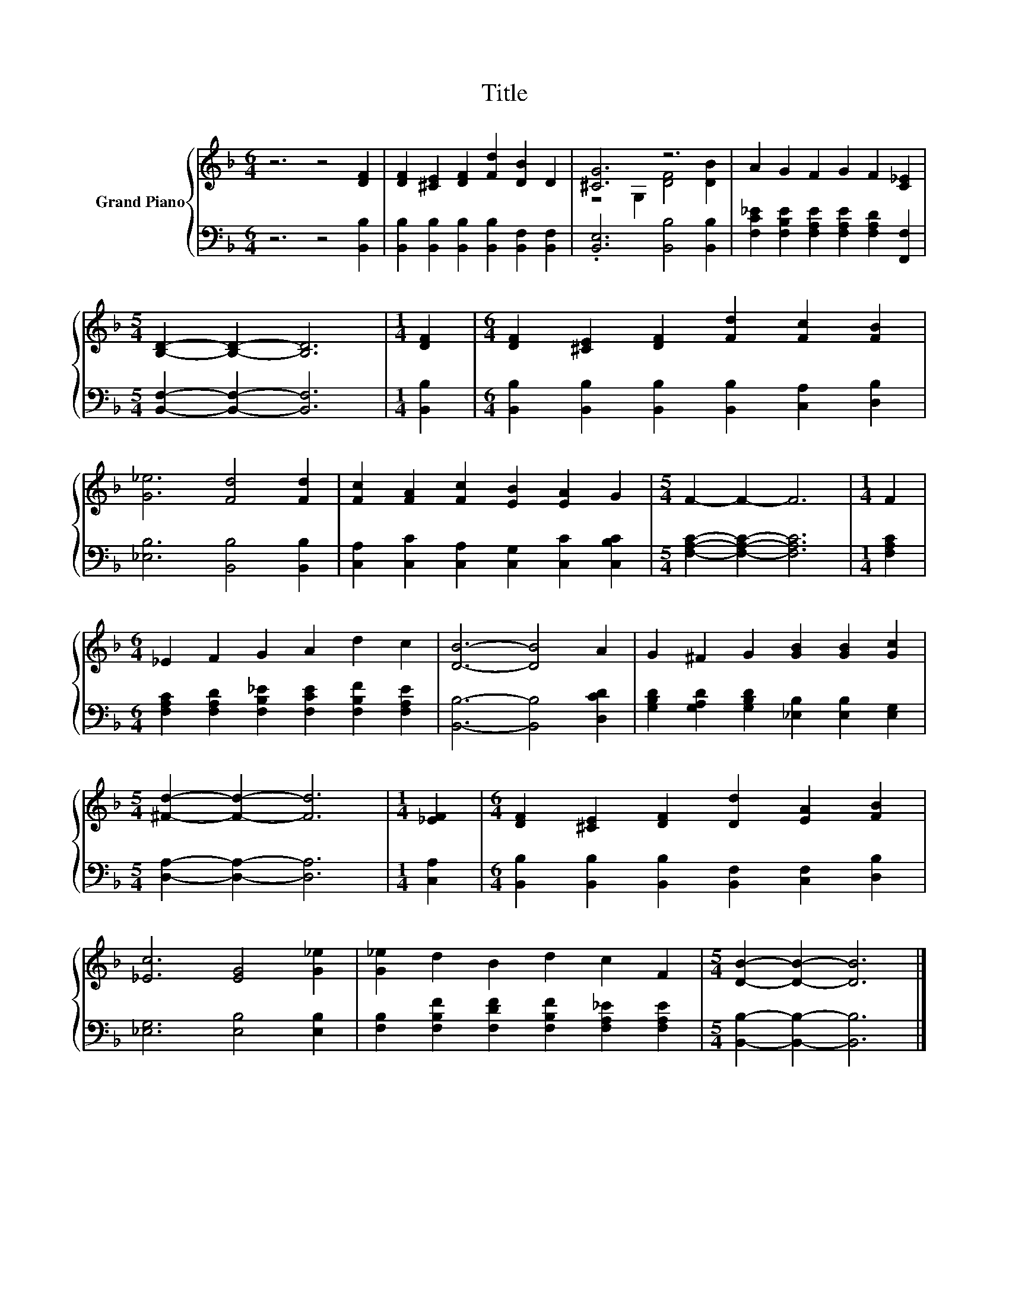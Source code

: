 X:1
T:Title
%%score { ( 1 3 ) | 2 }
L:1/8
M:6/4
K:F
V:1 treble nm="Grand Piano"
V:3 treble 
V:2 bass 
V:1
 z6 z4 [DF]2 | [DF]2 [^CE]2 [DF]2 [Fd]2 [DB]2 D2 | [^CG]6 z6 | A2 G2 F2 G2 F2 [C_E]2 | %4
[M:5/4] [B,D]2- [B,D]2- [B,D]6 |[M:1/4] [DF]2 |[M:6/4] [DF]2 [^CE]2 [DF]2 [Fd]2 [Fc]2 [FB]2 | %7
 [G_e]6 [Fd]4 [Fd]2 | [Fc]2 [FA]2 [Fc]2 [EB]2 [EA]2 G2 |[M:5/4] F2- F2- F6 |[M:1/4] F2 | %11
[M:6/4] _E2 F2 G2 A2 d2 c2 | [DB]6- [DB]4 A2 | G2 ^F2 G2 [GB]2 [GB]2 [Gc]2 | %14
[M:5/4] [^Fd]2- [Fd]2- [Fd]6 |[M:1/4] [_EF]2 |[M:6/4] [DF]2 [^CE]2 [DF]2 [Dd]2 [EA]2 [FB]2 | %17
 [_Ec]6 [EG]4 [G_e]2 | [G_e]2 d2 B2 d2 c2 F2 |[M:5/4] [DB]2- [DB]2- [DB]6 |] %20
V:2
 z6 z4 [B,,B,]2 | [B,,B,]2 [B,,B,]2 [B,,B,]2 [B,,B,]2 [B,,F,]2 [B,,F,]2 | %2
 .[B,,E,]6 [B,,B,]4 [B,,B,]2 | [F,C_E]2 [F,B,E]2 [F,A,E]2 [F,A,E]2 [F,A,D]2 [F,,F,]2 | %4
[M:5/4] [B,,F,]2- [B,,F,]2- [B,,F,]6 |[M:1/4] [B,,B,]2 | %6
[M:6/4] [B,,B,]2 [B,,B,]2 [B,,B,]2 [B,,B,]2 [C,A,]2 [D,B,]2 | [_E,B,]6 [B,,B,]4 [B,,B,]2 | %8
 [C,A,]2 [C,C]2 [C,A,]2 [C,G,]2 [C,C]2 [C,B,C]2 |[M:5/4] [F,A,C]2- [F,A,C]2- [F,A,C]6 | %10
[M:1/4] [F,A,C]2 |[M:6/4] [F,A,C]2 [F,A,D]2 [F,B,_E]2 [F,CE]2 [F,B,F]2 [F,A,E]2 | %12
 [B,,B,]6- [B,,B,]4 [D,CD]2 | [G,B,D]2 [G,A,D]2 [G,B,D]2 [_E,B,]2 [E,B,]2 [E,G,]2 | %14
[M:5/4] [D,A,]2- [D,A,]2- [D,A,]6 |[M:1/4] [C,A,]2 | %16
[M:6/4] [B,,B,]2 [B,,B,]2 [B,,B,]2 [B,,F,]2 [C,F,]2 [D,B,]2 | [_E,G,]6 [E,B,]4 [E,B,]2 | %18
 [F,B,]2 [F,B,F]2 [F,DF]2 [F,B,F]2 [F,A,_E]2 [F,A,E]2 |[M:5/4] [B,,B,]2- [B,,B,]2- [B,,B,]6 |] %20
V:3
 x12 | x12 | z4 G,2 [DF]4 [DB]2 | x12 |[M:5/4] x10 |[M:1/4] x2 |[M:6/4] x12 | x12 | x12 | %9
[M:5/4] x10 |[M:1/4] x2 |[M:6/4] x12 | x12 | x12 |[M:5/4] x10 |[M:1/4] x2 |[M:6/4] x12 | x12 | %18
 x12 |[M:5/4] x10 |] %20


